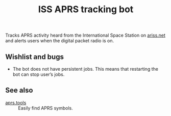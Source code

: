#+title: ISS APRS tracking bot

Tracks APRS activity heard from the International Space Station on [[https://ariss.net/][ariss.net]] and alerts users when the digital packet radio is on.

** Wishlist and bugs

- The bot does not have persistent jobs. This means that restarting the bot can stop user’s jobs.

** See also

- [[https://aprs.tools/][aprs.tools]] :: Easily find APRS symbols.

